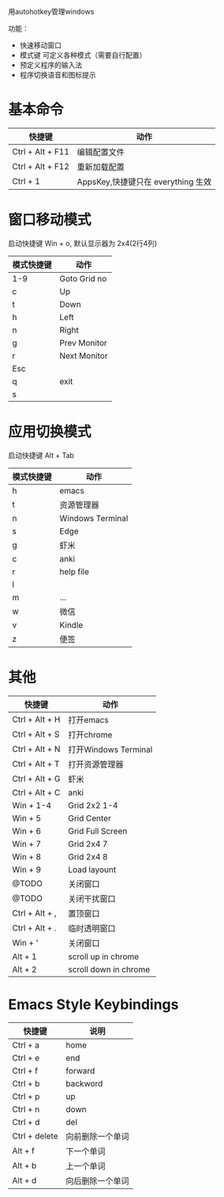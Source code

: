 用autohotkey管理windows

功能：
- 快速移动窗口
- 模式键 可定义各种模式（需要自行配置）
- 预定义程序的输入法
- 程序切换语音和图标提示

* 基本命令
| 快捷键           | 动作                               |
|------------------+------------------------------------|
| Ctrl + Alt + F11 | 编辑配置文件                       |
| Ctrl + Alt + F12 | 重新加载配置                       |
| Ctrl + 1         | AppsKey,快捷键只在 everything 生效 |
|------------------+------------------------------------|


* 窗口移动模式
启动快捷键 Win + o, 默认显示器为 2x4(2行4列)
| 模式快捷键 | 动作         |
|------------+--------------|
| 1-9        | Goto Grid no |
| c          | Up           |
| t          | Down         |
| h          | Left         |
| n          | Right        |
| g          | Prev Monitor |
| r          | Next Monitor |
| Esc        |              |
| q          |  exit        |
| s          |              |
|------------+--------------|

* 应用切换模式
启动快捷键 Alt + Tab
| 模式快捷键 | 动作             |
|------------+------------------|
| h          | emacs            |
| t          | 资源管理器       |
| n          | Windows Terminal |
| s          | Edge             |
| g          | 虾米             |
| c          | anki             |
| r          | help file        |
| l          |                  |
| m          | ...              |
| w          | 微信             |
| v          | Kindle           |
| z          | 便签             |
|------------+------------------|

* 其他
| 快捷键         | 动作                  |
|----------------+-----------------------|
| Ctrl + Alt + H | 打开emacs             |
| Ctrl + Alt + S | 打开chrome            |
| Ctrl + Alt + N | 打开Windows Terminal  |
| Ctrl + Alt + T | 打开资源管理器        |
| Ctrl + Alt + G | 虾米                  |
| Ctrl + Alt + C | anki                  |
| Win + 1-4      | Grid 2x2 1-4          |
| Win + 5        | Grid Center           |
| Win + 6        | Grid Full Screen      |
| Win + 7        | Grid 2x4 7            |
| Win + 8        | Grid 2x4 8            |
| Win + 9        | Load layount          |
| @TODO          | 关闭窗口              |
| @TODO          | 关闭干扰窗口          |
| Ctrl + Alt + , | 置顶窗口              |
| Ctrl + Alt + . | 临时透明窗口          |
| Win + '        | 关闭窗口              |
| Alt + 1        | scroll up in chrome   |
| Alt + 2        | scroll down in chrome |
|----------------+-----------------------|


* Emacs Style Keybindings
| 快捷键        | 说明             |
|---------------+------------------|
| Ctrl + a      | home             |
| Ctrl + e      | end              |
| Ctrl + f      | forward          |
| Ctrl + b      | backword         |
| Ctrl + p      | up               |
| Ctrl + n      | down             |
| Ctrl + d      | del              |
| Ctrl + delete | 向前删除一个单词 |
| Alt + f       | 下一个单词       |
| Alt + b       | 上一个单词       |
| Alt + d       | 向后删除一个单词 |
|---------------+------------------|
